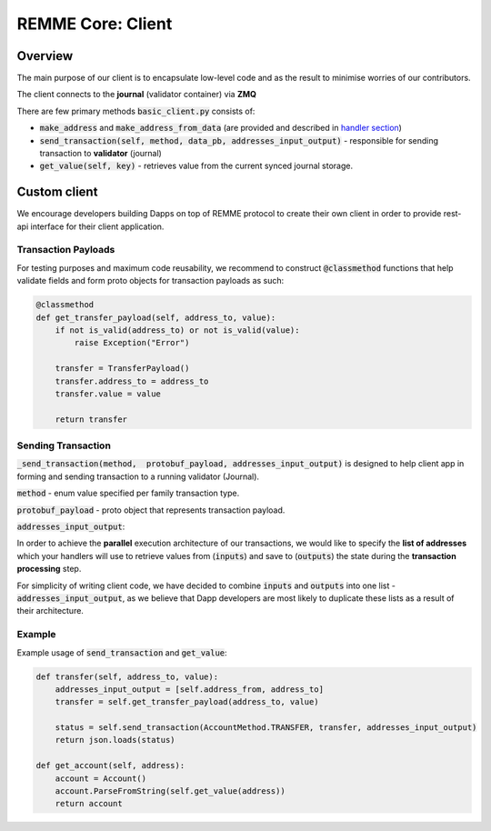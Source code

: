 REMME Core: Client
==================

========
Overview
========

The main purpose of our client is to encapsulate low-level code and as the result to minimise worries of our contributors.

The client connects to the **journal** (validator container) via **ZMQ**



There are few primary methods :code:`basic_client.py` consists of:

- :code:`make_address` and :code:`make_address_from_data` (are provided and described in `handler section <./remme-framework.html#address-formation>`_)
- :code:`send_transaction(self, method, data_pb, addresses_input_output)` - responsible for sending transaction to **validator** (journal)
- :code:`get_value(self, key)` - retrieves value from the current synced journal storage.


=============
Custom client
=============

We encourage developers building Dapps on top of REMME protocol to create their own client in order to provide rest-api interface for their client application.

********************
Transaction Payloads
********************

For testing purposes and maximum code reusability, we recommend to construct :code:`@classmethod`  functions that help validate fields and form proto objects for transaction payloads as such:

.. code-block:: python

    @classmethod
    def get_transfer_payload(self, address_to, value):
        if not is_valid(address_to) or not is_valid(value):
            raise Exception("Error")

        transfer = TransferPayload()
        transfer.address_to = address_to
        transfer.value = value

        return transfer

*******************
Sending Transaction
*******************

:code:`_send_transaction(method,  protobuf_payload, addresses_input_output)` is designed to help client app in forming and sending transaction to a running validator (Journal).

:code:`method` - enum value specified per family transaction type.

:code:`protobuf_payload` - proto object that represents transaction payload.

:code:`addresses_input_output`:

In order to achieve the **parallel** execution architecture of our transactions, we would like to specify the **list of addresses** which your handlers will use to retrieve values from (:code:`inputs`) and save to (:code:`outputs`)  the state during the **transaction processing** step.

For simplicity of writing client code, we have decided to combine :code:`inputs` and :code:`outputs` into one list - :code:`addresses_input_output`, as we believe that Dapp developers are most likely to duplicate these lists as a result of their architecture.

*******
Example
*******
Example usage of :code:`send_transaction` and :code:`get_value`:

.. code-block:: python

    def transfer(self, address_to, value):
        addresses_input_output = [self.address_from, address_to]
        transfer = self.get_transfer_payload(address_to, value)

        status = self.send_transaction(AccountMethod.TRANSFER, transfer, addresses_input_output)
        return json.loads(status)

    def get_account(self, address):
        account = Account()
        account.ParseFromString(self.get_value(address))
        return account





